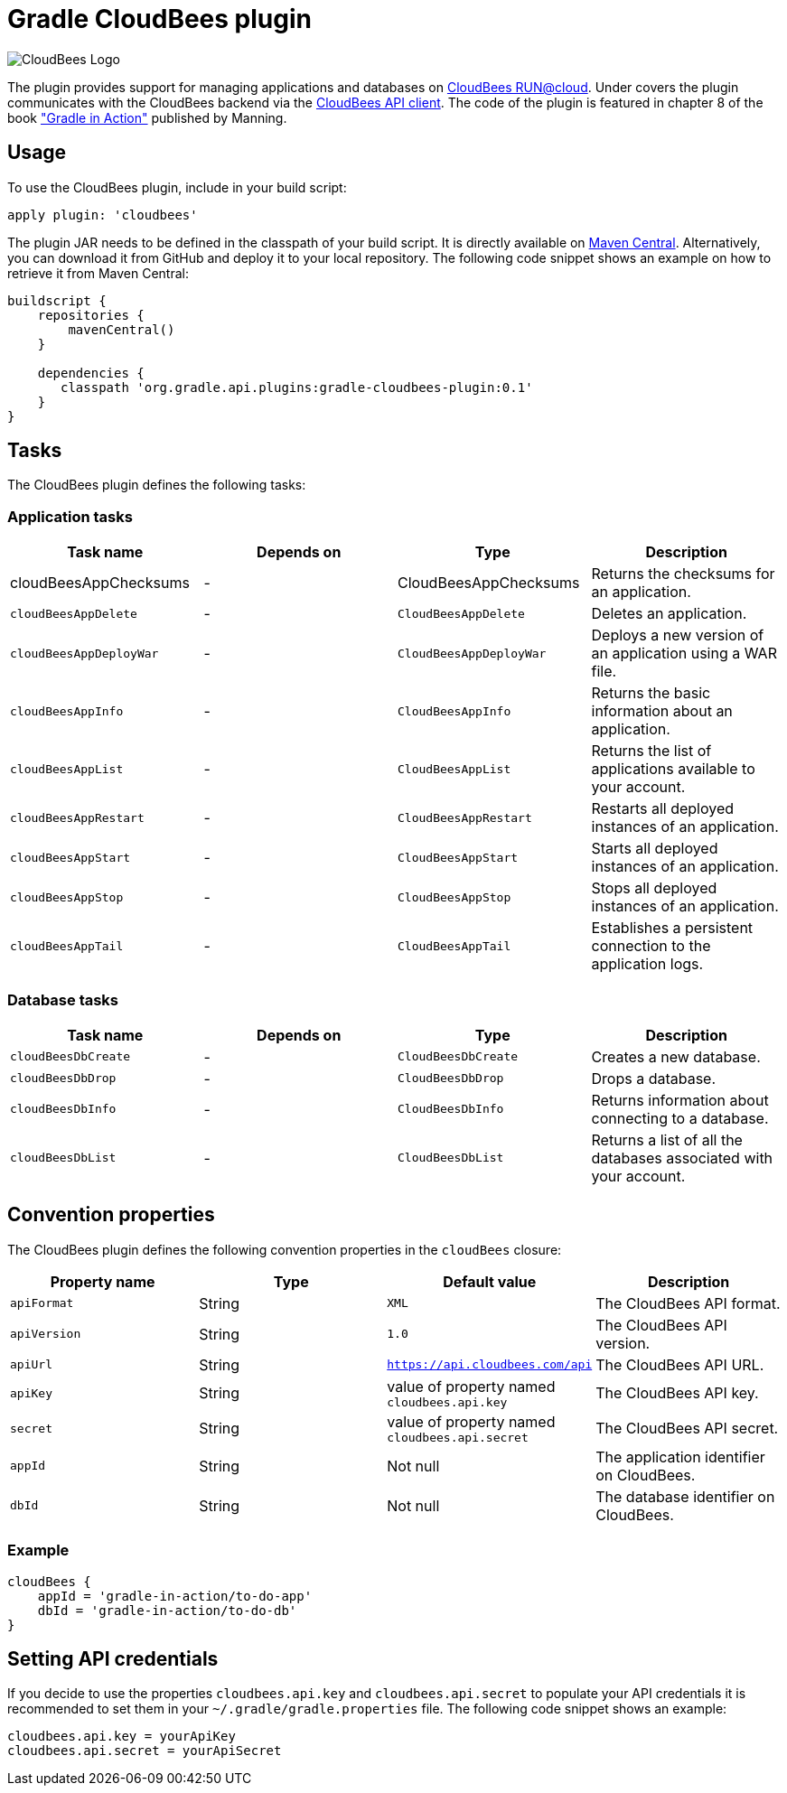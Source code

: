 = Gradle CloudBees plugin

image:https://jenkins-ci.org/sites/default/files/images/CloudBees-logo.thumbnail.png[CloudBees Logo]

The plugin provides support for managing applications and databases on link:http://www.cloudbees.com/run.cb[CloudBees RUN@cloud].
Under covers the plugin communicates with the CloudBees backend via the link:https://github.com/cloudbees/cloudbees-api-client[CloudBees API client].
The code of the plugin is featured in chapter 8 of the book link:http://www.manning.com/muschko["Gradle in Action"] published by Manning.

== Usage

To use the CloudBees plugin, include in your build script:

[source,groovy]
----
apply plugin: 'cloudbees'
----

The plugin JAR needs to be defined in the classpath of your build script. It is directly available on
link:http://search.maven.org/#search%7Cgav%7C1%7Cg%3A%22org.gradle.api.plugins%22%20AND%20a%3A%22gradle-cloudbees-plugin%22[Maven Central].
Alternatively, you can download it from GitHub and deploy it to your local repository. The following code snippet shows an
example on how to retrieve it from Maven Central:

[source,groovy]
----
buildscript {
    repositories {
        mavenCentral()
    }

    dependencies {
       classpath 'org.gradle.api.plugins:gradle-cloudbees-plugin:0.1'
    }
}
----

== Tasks

The CloudBees plugin defines the following tasks:

=== Application tasks

[options="header"]
|=======
|Task name |Depends on |Type |Description
|+cloudBeesAppChecksums+ |- |+CloudBeesAppChecksums+ |Returns the checksums for an application.
|`cloudBeesAppDelete` |- |`CloudBeesAppDelete` |Deletes an application.
|`cloudBeesAppDeployWar` |- |`CloudBeesAppDeployWar` |Deploys a new version of an application using a WAR file.
|`cloudBeesAppInfo` |- |`CloudBeesAppInfo` |Returns the basic information about an application.
|`cloudBeesAppList` |- |`CloudBeesAppList` |Returns the list of applications available to your account.
|`cloudBeesAppRestart` |- |`CloudBeesAppRestart` |Restarts all deployed instances of an application.
|`cloudBeesAppStart` |- |`CloudBeesAppStart` |Starts all deployed instances of an application.
|`cloudBeesAppStop` |- |`CloudBeesAppStop` |Stops all deployed instances of an application.
|`cloudBeesAppTail` |- |`CloudBeesAppTail` |Establishes a persistent connection to the application logs.
|=======

=== Database tasks

[options="header"]
|=======
|Task name |Depends on |Type |Description
|`cloudBeesDbCreate` |- |`CloudBeesDbCreate` |Creates a new database.
|`cloudBeesDbDrop` |- |`CloudBeesDbDrop` |Drops a database.
|`cloudBeesDbInfo` |- |`CloudBeesDbInfo` |Returns information about connecting to a database.
|`cloudBeesDbList` |- |`CloudBeesDbList` |Returns a list of all the databases associated with your account.
|=======

== Convention properties

The CloudBees plugin defines the following convention properties in the `cloudBees` closure:

[options="header"]
|=======
|Property name |Type |Default value |Description
|`apiFormat` |String |`XML` |The CloudBees API format.
|`apiVersion` |String |`1.0` |The CloudBees API version.
|`apiUrl` |String |`https://api.cloudbees.com/api` |The CloudBees API URL.
|`apiKey` |String |value of property named `cloudbees.api.key` |The CloudBees API key.
|`secret` |String |value of property named `cloudbees.api.secret` |The CloudBees API secret.
|`appId` |String |Not null |The application identifier on CloudBees.
|`dbId` |String |Not null |The database identifier on CloudBees.
|=======

=== Example

[source,groovy]
----
cloudBees {
    appId = 'gradle-in-action/to-do-app'
    dbId = 'gradle-in-action/to-do-db'
}
----

== Setting API credentials

If you decide to use the properties `cloudbees.api.key` and `cloudbees.api.secret` to populate your API credentials it
is recommended to set them in your `~/.gradle/gradle.properties` file. The following code snippet shows an example:

[source,groovy]
----
cloudbees.api.key = yourApiKey
cloudbees.api.secret = yourApiSecret
----
